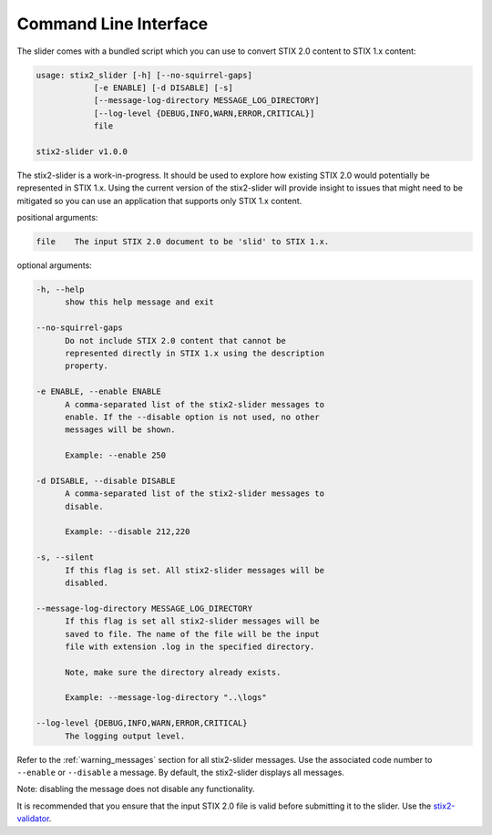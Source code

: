 ​Command Line Interface
===========================

The slider comes with a bundled script which you can use to convert
STIX 2.0 content to STIX 1.x content:

.. code-block:: text

        usage: stix2_slider [-h] [--no-squirrel-gaps]
                    [-e ENABLE] [-d DISABLE] [-s]
                    [--message-log-directory MESSAGE_LOG_DIRECTORY]
                    [--log-level {DEBUG,INFO,WARN,ERROR,CRITICAL}]
                    file

        stix2-slider v1.0.0

The stix2-slider is a work-in-progress. It should be used to explore how
existing STIX 2.0 would potentially be represented in STIX 1.x. Using the
current version of the stix2-slider will provide insight to issues that might need
to be mitigated so you can use an application that supports only STIX 1.x content.

positional arguments:

.. code-block:: text

        file    The input STIX 2.0 document to be 'slid' to STIX 1.x.

optional arguments:

.. code-block:: text

          -h, --help
                show this help message and exit

          --no-squirrel-gaps
                Do not include STIX 2.0 content that cannot be
                represented directly in STIX 1.x using the description
                property.

          -e ENABLE, --enable ENABLE
                A comma-separated list of the stix2-slider messages to
                enable. If the --disable option is not used, no other
                messages will be shown.

                Example: --enable 250

          -d DISABLE, --disable DISABLE
                A comma-separated list of the stix2-slider messages to
                disable.

                Example: --disable 212,220

          -s, --silent
                If this flag is set. All stix2-slider messages will be
                disabled.

          --message-log-directory MESSAGE_LOG_DIRECTORY
                If this flag is set all stix2-slider messages will be
                saved to file. The name of the file will be the input
                file with extension .log in the specified directory.

                Note, make sure the directory already exists.

                Example: --message-log-directory "..\logs"

          --log-level {DEBUG,INFO,WARN,ERROR,CRITICAL}
                The logging output level.


Refer to the :ref:`warning_messages` section for all stix2-slider messages. Use the associated code number
to ``--enable`` or ``--disable`` a message. By default, the stix2-slider displays all
messages.

Note: disabling the message does not disable any functionality.

It is recommended that you ensure that the input STIX 2.0 file is
valid before submitting it to the slider.
Use the `stix2-validator <https://pypi.org/project//stix2-validator>`_.

